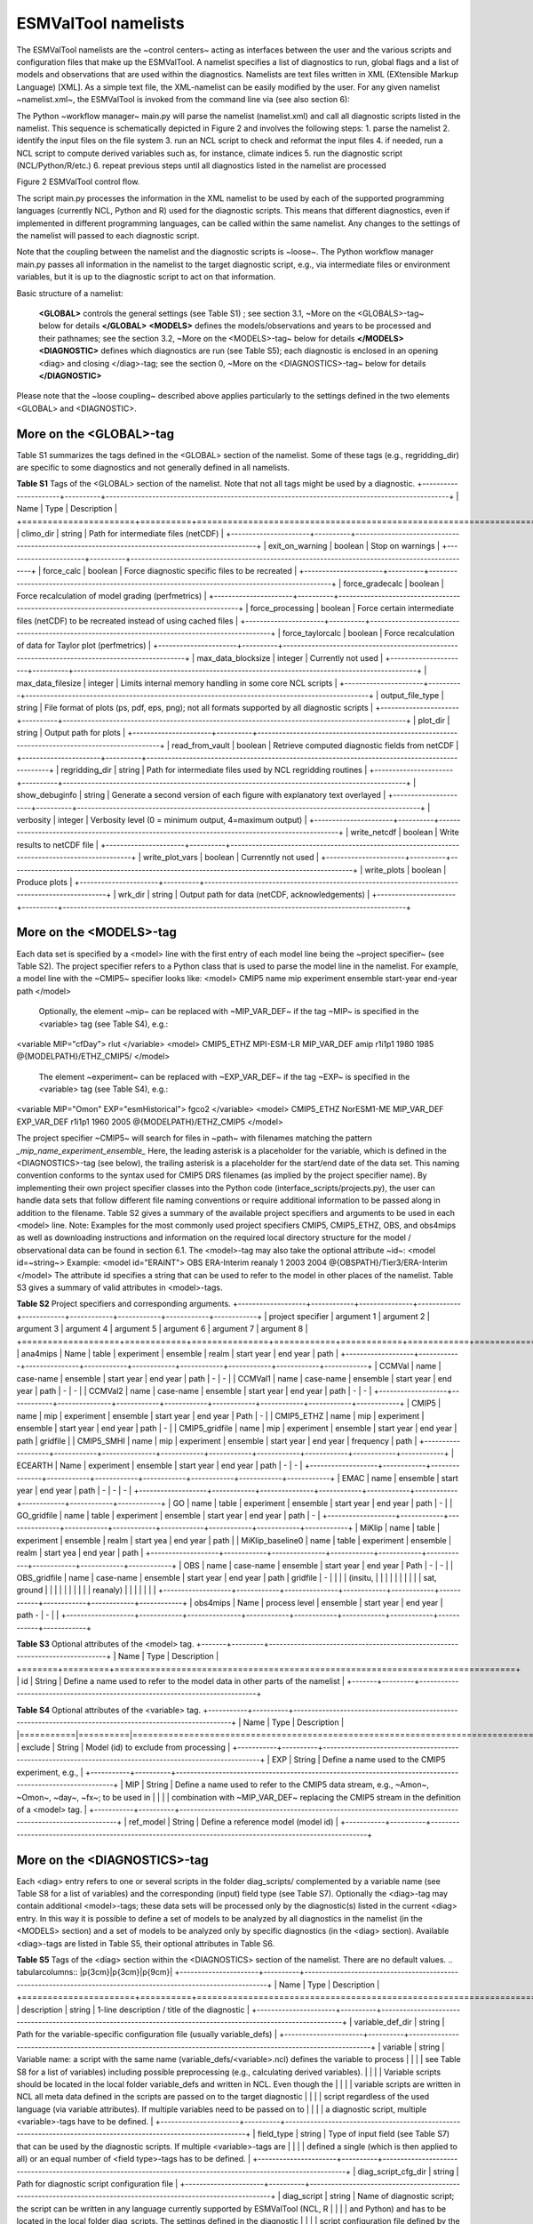 .. _namelists:

ESMValTool namelists
********************

The ESMValTool namelists are the ~control centers~ acting as interfaces between the user and the various scripts and configuration files that make up the ESMValTool. A namelist specifies a list of diagnostics to run, global flags and a list of models and observations that are used within the diagnostics. Namelists are text files written in XML (EXtensible Markup Language) [XML]. As a simple text file, the XML-namelist can be easily modified by the user.
For any given namelist ~namelist.xml~, the ESMValTool is invoked from the command line via (see also section 6):
 
The Python ~workflow manager~ main.py will parse the namelist (namelist.xml) and call all diagnostic scripts listed in the namelist. This sequence is schematically depicted in Figure 2 and involves the following steps:
1.	parse the namelist
2.	identify the input files on the file system
3.	run an NCL script to check and reformat the input files
4.	if needed, run a NCL script to compute derived variables such as, for instance, climate indices
5.	run the diagnostic script (NCL/Python/R/etc.)
6.	repeat previous steps until all diagnostics listed in the namelist are processed




Figure 2 ESMValTool control flow.

The script main.py processes the information in the XML namelist to be used by each of the supported programming languages (currently NCL, Python and R) used for the diagnostic scripts. This means that different diagnostics, even if implemented in different programming languages, can be called within the same namelist. Any changes to the settings of the namelist will passed to each diagnostic script.

Note that the coupling between the namelist and the diagnostic scripts is ~loose~. The Python workflow manager main.py passes all information in the namelist to the target diagnostic script, e.g., via intermediate files or environment variables, but it is up to the diagnostic script to act on that information.

Basic structure of a namelist:
 
	**<GLOBAL>**
	controls the general settings (see Table S1) ; see section 3.1, ~More on the <GLOBALS>-tag~ below for details
	**</GLOBAL>**
	**<MODELS>**
	defines the models/observations and years to be processed and their pathnames; see the section 3.2, ~More on the <MODELS>-tag~ below for details
	**</MODELS>**
	**<DIAGNOSTIC>**
	defines which diagnostics are run (see Table S5); each diagnostic is enclosed in an opening <diag> and closing </diag>-tag; see the section 0, ~More on the <DIAGNOSTICS>-tag~ below for details
	**</DIAGNOSTIC>**


Please note that the ~loose coupling~ described above applies particularly to the settings defined in the two elements <GLOBAL> and <DIAGNOSTIC>.



More on the <GLOBAL>-tag
========================

Table S1 summarizes the tags defined in the <GLOBAL> section of the namelist. Some of these tags (e.g., regridding_dir) are specific to some diagnostics and not generally defined in all namelists.

**Table S1** Tags of the <GLOBAL> section of the namelist. Note that not all tags might be used by a diagnostic.
+----------------------+----------+------------------------------------------------------------------------------------------------+
| Name	               | Type	  | Description                                                                                    |
+======================+==========+================================================================================================+
| climo_dir	       | string	  | Path for intermediate files (netCDF)                                                           |
+----------------------+----------+------------------------------------------------------------------------------------------------+
| exit_on_warning      | boolean  | Stop on warnings                                                                               |
+----------------------+----------+------------------------------------------------------------------------------------------------+
| force_calc	       | boolean  | Force diagnostic specific files to be recreated                                                |
+----------------------+----------+------------------------------------------------------------------------------------------------+
| force_gradecalc      | boolean  | Force recalculation of model grading (perfmetrics)                                             |
+----------------------+----------+------------------------------------------------------------------------------------------------+
| force_processing     | boolean  | Force certain intermediate files (netCDF) to be recreated instead of using cached files        |
+----------------------+----------+------------------------------------------------------------------------------------------------+
| force_taylorcalc     | boolean  | Force recalculation of data for Taylor plot (perfmetrics)                                      |
+----------------------+----------+------------------------------------------------------------------------------------------------+
| max_data_blocksize   | integer  | Currently not used                                                                             |
+----------------------+----------+------------------------------------------------------------------------------------------------+
| max_data_filesize    | integer  | Limits internal memory handling in some core NCL scripts                                       |
+----------------------+----------+------------------------------------------------------------------------------------------------+
| output_file_type     | string	  | File format of plots (ps, pdf, eps, png); not all formats supported by all diagnostic scripts  |
+----------------------+----------+------------------------------------------------------------------------------------------------+
| plot_dir             | string	  | Output path for plots                                                                          |
+----------------------+----------+------------------------------------------------------------------------------------------------+
| read_from_vault      | boolean  | Retrieve computed diagnostic fields from netCDF                                                |
+----------------------+----------+------------------------------------------------------------------------------------------------+
| regridding_dir       | string	  | Path for intermediate files used by NCL regridding routines                                    |
+----------------------+----------+------------------------------------------------------------------------------------------------+
| show_debuginfo       | string	  | Generate a second version of each figure with explanatory text overlayed                       |
+----------------------+----------+------------------------------------------------------------------------------------------------+
| verbosity	       | integer  | Verbosity level (0 = minimum output, 4=maximum output)                                         |
+----------------------+----------+------------------------------------------------------------------------------------------------+
| write_netcdf	       | boolean  | Write results to netCDF file                                                                   |
+----------------------+----------+------------------------------------------------------------------------------------------------+
| write_plot_vars      | boolean  | Currenntly not used                                                                            |
+----------------------+----------+------------------------------------------------------------------------------------------------+
| write_plots	       | boolean  | Produce plots                                                                                  |
+----------------------+----------+------------------------------------------------------------------------------------------------+
| wrk_dir              | string	  | Output path for data (netCDF, acknowledgements)                                                |
+----------------------+----------+------------------------------------------------------------------------------------------------+


More on the <MODELS>-tag
========================

Each data set is specified by a <model> line with the first entry of each model line being the ~project specifier~ (see Table S2). The project specifier refers to a Python class that is used to parse the model line in the namelist. For example, a model line with the ~CMIP5~ specifier looks like:
<model> CMIP5 name mip experiment ensemble start-year end-year path </model>
	Optionally, the element ~mip~ can be replaced with ~MIP_VAR_DEF~ if the tag ~MIP~ is specified in the <variable> tag (see Table S4), e.g.:
<variable MIP="cfDay"> rlut </variable>
<model> CMIP5_ETHZ MPI-ESM-LR MIP_VAR_DEF amip r1i1p1 1980 1985 @{MODELPATH}/ETHZ_CMIP5/ </model>
	The element ~experiment~ can be replaced with ~EXP_VAR_DEF~ if the tag ~EXP~ is specified in the <variable> tag (see Table S4), e.g.:
<variable MIP="Omon" EXP="esmHistorical"> fgco2 </variable>
<model> CMIP5_ETHZ NorESM1-ME MIP_VAR_DEF EXP_VAR_DEF r1i1p1 1960 2005 @{MODELPATH}/ETHZ_CMIP5 </model>

The project specifier ~CMIP5~ will search for files in ~path~ with filenames matching the pattern
*_mip_name_experiment_ensemble_*
Here, the leading asterisk is a placeholder for the variable, which is defined in the <DIAGNOSTICS>-tag (see below), the trailing asterisk is a placeholder for the start/end date of the data set. This naming convention conforms to the syntax used for CMIP5 DRS filenames (as implied by the project specifier name). By implementing their own project specifier classes into the Python code (interface_scripts/projects.py), the user can handle data sets that follow different file naming conventions or require additional information to be passed along in addition to the filename. Table S2 gives a summary of the available project specifiers and arguments to be used in each <model> line. 
Note: Examples for the most commonly used project specifiers CMIP5, CMIP5_ETHZ, OBS, and obs4mips as well as downloading instructions and information on the required local directory structure for the model / observational data can be found in section 6.1.
The <model>-tag may also take the optional attribute ~id~:
<model id=~string~>
Example:
<model id="ERAINT"> OBS ERA-Interim reanaly 1 2003 2004 @{OBSPATH}/Tier3/ERA-Interim </model>
The attribute id specifies a string that can be used to refer to the model in other places of the namelist. Table S3 gives a summary of valid attributes in <model>-tags.

**Table S2** Project specifiers and corresponding arguments.
+-------------------+------------+---------------+------------+------------+------------+------------+------------+------------+
| project specifier | argument 1 | argument 2    | argument 3 | argument 4 | argument 5 | argument 6 | argument 7 | argument 8 |
+===================+============+===============+============+============+============+============+============+============+
| ana4mips	    | Name	 | table         | experiment | ensemble   | realm      | start year | end year   | path       |
+-------------------+------------+---------------+------------+------------+------------+------------+------------+------------+
| CCMVal            | name       | case-name     | ensemble   | start year | end year   |  path      | -          | -          |
| CCMVal1           | name       | case-name     | ensemble   | start year | end year   |  path      | -          | -          |
| CCMVal2	    | name       | case-name     | ensemble   | start year | end year   |  path      | -          | -          |
+-------------------+------------+---------------+------------+------------+------------+------------+------------+------------+
| CMIP5             | name       | mip           | experiment | ensemble   | start year |  end year  | Path       | -          |
| CMIP5_ETHZ        | name       | mip           | experiment | ensemble   | start year |  end year  | path       | -          |
| CMIP5_gridfile    | name       | mip           | experiment | ensemble   | start year |  end year  | path       | gridfile   |
| CMIP5_SMHI        | name       | mip           | experiment | ensemble   | start year |  end year  | frequency  | path       |
+-------------------+------------+---------------+------------+------------+------------+------------+------------+------------+
| ECEARTH	    | Name	 | experiment    | ensemble   | start year | end year   | path       | -          | -          |
+-------------------+------------+---------------+------------+------------+------------+------------+------------+------------+
| EMAC              | name	 | ensemble      | start year | end year   | path       | -          | -          | -          |
+-------------------+------------+---------------+------------+------------+------------+------------+------------+------------+
| GO                | name       | table         | experiment | ensemble   | start year | end year   | path       | -          |
| GO_gridfile       | name       | table         | experiment | ensemble   | start year | end year   | path       | -          |
+-------------------+------------+---------------+------------+------------+------------+------------+------------+------------+
| MiKlip            | name       | table         | experiment | ensemble   | realm      | start yea  | end year   | path       |
| MiKlip_baseline0  | name       | table         | experiment | ensemble   | realm      | start yea  | end year   | path       |
+-------------------+------------+---------------+------------+------------+------------+------------+------------+------------+
| OBS               | name       | case-name     | ensemble   | start year | end year   | Path       | -          | -          |
| OBS_gridfile	    | name       | case-name     | ensemble   | start year | end year   | path       | gridfile   | -          |
|                   |            | (insitu,      |            |            |            |            |            |            |
|                   |            | sat, ground   |            |            |            |            |            |            |
|                   |            |  reanaly)     |            |            |            |            |            |            |
+-------------------+------------+---------------+------------+------------+------------+------------+------------+------------+
| obs4mips	    | Name	 | process level | ensemble   | start year | end year   | path	-    | -          |            |
+-------------------+------------+---------------+------------+------------+------------+------------+------------+------------+

**Table S3**  Optional attributes of the <model> tag.
+-------+---------+------------------------------------------------------------------------------+
| Name	| Type    | Description                                                                  |
+=======+=========+==============================================================================+
| id	| String  | Define a name used to refer to the model data in other parts of the namelist |
+-------+---------+------------------------------------------------------------------------------+


**Table S4**  Optional attributes of the <variable> tag.
+-----------+----------+----------------------------------------------------------------------------------------------------------+
| Name      | Type     | Description                                                                                              |
|===========|==========|==========================================================================================================|
| exclude   | String   | Model (id) to exclude from processing                                                                    |
+-----------+----------+----------------------------------------------------------------------------------------------------------+
| EXP	    | String   | Define a name used to the CMIP5 experiment, e.g.,                                                        |
+-----------+----------+----------------------------------------------------------------------------------------------------------+
| MIP	    | String   | Define a name used to refer to the CMIP5 data stream, e.g., ~Amon~, ~Omon~, ~day~, ~fx~; to be used in    |
|           |          | combination with ~MIP_VAR_DEF~ replacing the CMIP5 stream in the definition of a <model> tag.            |
+-----------+----------+----------------------------------------------------------------------------------------------------------+
| ref_model | String   | Define a reference model (model id)                                                                      |
+-----------+----------+----------------------------------------------------------------------------------------------------------+

More on the <DIAGNOSTICS>-tag
=============================

Each <diag> entry refers to one or several scripts in the folder diag_scripts/ complemented by a variable name (see Table S8 for a list of variables) and the corresponding (input) field type (see Table S7). Optionally the <diag>-tag may contain additional <model>-tags; these data sets will be processed only by the diagnostic(s) listed in the current <diag> entry. In this way it is possible to define a set of models to be analyzed by all diagnostics in the namelist (in the <MODELS> section) and a set of models to be analyzed only by specific diagnostics (in the <diag> section). Available <diag>-tags are listed in Table S5, their optional attributes in Table S6.

**Table S5** Tags of the <diag> section within the <DIAGNOSTICS> section of the namelist. There are no default values.
.. tabularcolumns:: |p{3cm}|p{3cm}|p{9cm}|
+----------------------+----------+-----------------------------------------------------------------------------------------------------------------+
| Name	               | Type     | Description                                                                                                     |
+======================+==========+=================================================================================================================+
| description          | string   | 1-line description / title of the diagnostic                                                                    |
+----------------------+----------+-----------------------------------------------------------------------------------------------------------------+
| variable_def_dir     | string   | Path for the variable-specific configuration file (usually variable_defs)                                       |
+----------------------+----------+-----------------------------------------------------------------------------------------------------------------+
| variable	       | string   | Variable name: a script with the same name (variable_defs/<variable>.ncl) defines the variable to process       |
|                      |          | see Table S8 for a list of variables) including possible preprocessing (e.g., calculating derived variables).   |
|                      |          | Variable scripts should be located in the local folder variable_defs and written in NCL. Even though the        |
|                      |          | variable scripts are written in NCL all meta data defined in the scripts are passed on to the target diagnostic | 
|                      |          | script regardless of the used language (via variable attributes). If multiple variables need to be passed on to |
|                      |          | a diagnostic script, multiple <variable>-tags have to be defined.                                               |
+----------------------+----------+-----------------------------------------------------------------------------------------------------------------+
| field_type	       | string   | Type of input field (see Table S7) that can be used by the diagnostic scripts. If multiple <variable>-tags are  |
|                      |          | defined a single (which is then applied to all) or an equal number of <field type>-tags has to be defined.      |
+----------------------+----------+-----------------------------------------------------------------------------------------------------------------+
| diag_script_cfg_dir  | string	  | Path for diagnostic script configuration file                                                                   |
+----------------------+----------+-----------------------------------------------------------------------------------------------------------------+
| diag_script	       | string	  | Name of diagnostic script; the script can be written in any language currently supported by ESMValTool (NCL, R  |
|                      |          | and Python) and has to be located in the local folder diag_scripts. The settings defined in the diagnostic      |
|                      |          | script configuration file defined by the diag_script cfg attribute is loaded at the beginning of the diagnostic |
|                      |          | script.                                                                                                         |
+------------------+----------+---------------------------------------------------------------------------------------------------------------------+
| model (optional)     | string	  | Additional data sets specific for this <diag>-section. Data sets defined here will be processed in addition to  |
|                      |          |  the  |ones defined in the MODELS section (see above) but will be ignored by other <diag>-sections.             |
+----------------------+----------+-----------------------------------------------------------------------------------------------------------------+

Table S6 Optional attributes of selected tags in the <diag> section. 
Name	Type	Parent tag	Description
ref_model	string	<variable>	Defines this data set as the reference data set within the diagnostic. The string ref_model refers to either the model name, as specified in Table S2, or the model attribute id as specified in Table S3. Note that because both model and observational data sets are specified via the <model>-tag any of them can be used as a reference data set. 
exclude	string	<variable>	When using more than one variable corresponding to different observational data sets (e.g., precipitation and skin temperature), it is necessary to use this attribute to match which variable goes with which data set, e.g., pr with TRMM and ts with HadISST using,
 
<variable ref_model=~trmm~ exclude=~hadisst~>  pr ~
<variable ref_model=~hadisst~ exclude=~trmm~>  ts ~
cfg	string	<diag_script>	Configuration file for the diagnostic script

Table S7 Field types.
Name	Description
T2Ms	Monthly-mean 2d atmosphere or land surface data (longitude, latitude, time:month)
T3M	Monthly-mean 3d atmosphere data (longitude, latitude, pressure, time:month)
T2Mz	Monthly-mean zonal mean 2d atmosphere or land surface data (longitude, pressure, time:month)
T1Ms	Monthly-mean 1d atmosphere or land surface data on a certain pressure level (latitude, time:month)
T2Ds	Daily-mean 2d atmosphere data (longitude, latitude, time:day)
T3D	Daily-mean 3d atmosphere data (longitude, latitude, pressure, time:day)
T2Dz	Daily-mean zonal mean 2d atmosphere data (latitude, pressure, time:month)
T2Is	Daily instantaneous 2d atmosphere data for all years (longitude, latitude, time:day)
T3I	Daily-instantaneous 3d atmosphere data for selected years (longitude, latitude, model level, time:day)
T2Iz	Daily instantaneous zonal mean 2d atmosphere data for all years (latitude, pressure, time:day)
T1Iz	Daily instantaneous 1d field for all years (latitude-pressure, time:day)
T0I	Daily instantaneous 0d field for all years (time:day)
T0As	Annual-mean 0d atmosphere or land surface data on a certain pressure level (latitude, time:year)
F2Ms	Constant 2d land surface data (latitude, longitude)
TO2Ms	Monthly-mean 2d ocean or sea ice data (longitude, latitude, time:month)
TO3M	Monthly-mean 3d ocean or sea ice data (longitude, latitude, model level, time:month)

Table S8 Variable definition scripts.
Script name	Description
abs550aer	Absorption optical depth (550 nm)
albisccp.ncl	ISCCP-like cloud albedo
baresoilFrac.ncl	Fraction of bare soil (land cover variable)
chl.ncl	Chlorophyll mass concentration at the surface (ocean)
clivi.ncl	Vertically integrated cloud ice
cl.ncl	Cloud area fraction (3d)
clt.ncl	Total cloud fraction
cltisccp.ncl	ISCCP-like total cloud fraction
cltStderr.ncl	Standard error of total cloud fraction (observations)
clwvi.ncl	Vertically integrated total cloud water (ice + liquid)
co2flux.ncl	Sum of land and ocean carbon fluxes
conccnd10.ncl	EMAC aerosol variable
conccnd5.ncl	EMAC aerosol variable
conccnmode.ncl	EMAC aerosol variable
conccnSTPd120.ncl	EMAC aerosol variable
conccnSTPd14.ncl	EMAC aerosol variable
conccnSTPd3.ncl	EMAC aerosol variable
conccnSTPd5.ncl	EMAC aerosol variable
conccnSTPmode.ncl	EMAC aerosol variable
cropFrac.ncl	Fraction of crop (land cover variable)
cSoil.ncl	Carbon mass in soil pool
cumnbp.ncl	Cumulated NBP
cVeg.ncl	Carbon mass in vegetation
diamcnmode.ncl	EMAC aerosol variable
dos.ncl	Degree of saturation
dosStderr.ncl	Degree of saturation standard error (observations)
et.ncl	Evapotranspiration
evspsbl.ncl	Evaporation
fgco2.ncl	Surface downward CO2 flux (ocean)
grassFrac.ncl	Fraction of grass (land cover variable)
grassNcropFrac.ncl	Fraction of grass + crop (land cover variable)
gpp.ncl	Carbon mass flux out of atmosphere due to gross primary production on land
hfds.ncl	Downward heat flux at sea surface
hfls.ncl	Surface upward latent heat flux (includes both evaporation and sublimation)
hfss.ncl	Surface upward sensible heat flux
hus.ncl	Specific humidity
huss.ncl	Surface specific humidity
intpp.ncl	Carbon cycle variable
ita.ncl	Depth weighted temperature (ocean, 730 m)
iwpStderr.ncl	Ice water path standard error (observations)
lai.ncl	Leaf area index
LW_CRE.ncl	Longwave cloud radiative forcing
lwp.ncl	Vertically integrated cloud water (liquid only)
lwpStderr.ncl	Vertically integrated cloud water standard error (observations)
mlotst.ncl	Ocean mixed layer thickness
mmraer.ncl	EMAC aerosol variable
mmrbcfree.ncl	EMAC aerosol variable
mmrbc.ncl	BC mass mixing ration
mrro.ncl	Total runoff
mrso.ncl	Soil moisture content
msftmyz.ncl	Ocean meridional overturning mass streamfunction
MyVar.ncl	Template
nbp.ncl	Carbon mass flux out of atmosphere due to net biospheric production on land
NET_CRE.ncl	Net cloud forcing
o2.ncl	O2 (ocean)
o2_onelev.ncl	O2 (ocean) on a single level
od550aer.ncl	Aerosol optical depth (550 nm)
od550aerStderr.ncl	Aerosol optical depth (550 nm) standard error (observations)
od550lt1aer	Fine mode aerosol optical depth (550 nm)
od870aer	Aerosol optical depth (870 nm)
od870aerStderr	Aerosol optical depth (870 nm) standard error (observations)
pastureFrac.ncl	Fraction pasture (land cover variable)
pctisccp.ncl	ISCCP-like cloud top height
prc-mmh	Convective precipitation in mm per hour
pr-mmday.ncl	Precipitation (total) in mm per day
pr-mmh.ncl	Precipitation (total) in mm per hour
pr.ncl	Precipitation (total)
prStderr.ncl	Precipitation (total) standard error (observations)
prw.ncl	Water vapor path
prwStderr.ncl	Water vapor path standard error (observations)
psl.ncl	Surface pressure
rldscs.ncl	Surface downwelling longwave flux (clear sky)
rlds.ncl	Surface downwelling longwave flux (all sky)
rlus.ncl	Surface upwelling longwave flux
rlutcs.ncl	TOA outgoing clear-sky longwave radiation
rlut.ncl	TOA outgoing all-sky longwave radiation
rsdscs.ncl	Surface downwelling shortwave flux (clear_sky)
rsds.ncl	Surface downwelling shortwave flux (all sky)
rsutcs.ncl	TOA outgoing clear-sky shortwave radiation
rsut.ncl	TOA outgoing all-sky shortwave radiation
sconcbc.ncl	BC surface concentration
sconccl.ncl	Cl- surface concentration (aerosol)
sconcna.ncl	Na+ surface concentration (aerosol)
sconcnh4.ncl	NH4 surface concentration
sconcno3.ncl	NO3 surface concentration
sconcoa.ncl	Organic aerosol (OA) surface concentration
sconcpm10.ncl	PM10 surface concentration
sconcpm2p5.ncl	PM2.5 surface concentration
sconcso4.ncl	SO4 surface concentration
sfcWind.ncl	Near-surface wind speed
sftlf.ncl	Land fraction
shrubFrac.ncl	Fraction shrub (land cover variable)
shrubNtreeFrac.ncl	Fraction shrub and tree (land cover variable)
sic.ncl	Sea ice area fraction
sicStderr.ncl	Sea ice area fraction standard error (observations)
sit.ncl	Sea ice thickness
sm.ncl	Volumetric moisture content of soil layer
smStderr.ncl	Volumetric moisture content of soil layer standard error (observations)
snc.ncl	Fraction of grid cell covered by snow on land
snd.ncl	Surface snow thickness
snw.ncl	Mass of snow on land
so.ncl	Sea water salinity
sos.ncl	Sea surface salinity
spco2.ncl	pCO2 (ocean)
stratospheric_column.ncl	Stratospheric ozone column
SW_CRE.ncl	Shortwave cloud radiative forcing
talk.ncl	Total alkalinity (ocean)
ta.ncl	Air temperature
tas.ncl	Near-surface air temperature 
tas-degC.cnl	Near-surface air temperature in degrees Centigrade
tauu.ncl	Surface eastward wind stress
tauv.ncl	Surface northward wind stress
tauw.ncl	Surface wind stress
theta-850.ncl	Potential temperature at 850 hPa
theta.ncl	Potential temperature
to.ncl	Sea water temperature
tos.ncl	Sea surface temperature
total_column.ncl	Total ozone column
toz.ncl	Total ozone column (alternative name)
tozStderr.ncl	Total ozone column standard error (observations)
treeFrac.ncl	Fraction tree (land cover variable)
tro3.ncl	Ozone volume mixing ratio
tro3_NHext.ncl	Ozone volume mixing ratio restricted to northern hemisphere extra tropics
tro3prof.ncl	Vertical profile of zonally averaged ozone mixing ratio
tro3_SHext.ncl	Ozone volume mixing ratio restricted to southern hemisphere extra tropics
tro3_Trop.ncl	Ozone volume mixing ratio restricted to tropics
tropospheric_column.ncl	Tropospheric ozone column
tropoz.ncl	Tropospheric ozone column (alternative name)
ts.ncl	Skin temperature
tsStderr.ncl	Skin temperature standard error (observations)
ua-1000.ncl	Wind u-component at 1000 hPa
ua-200-850.ncl	Wind u-component at 200 hPa and at 850 hPa (monsoon diagnostics)
ua-200.ncl	Wind u-component at 200 hPa
ua-700.ncl	Wind u-component at 700 hPa
ua-850.ncl	Wind u-component at 850 hPa
ua-925.ncl	Wind u-component at 925 hPa
ua.ncl	Wind u-component
uo.ncl	Sea water x velocity
va-200-850.ncl	Wind v-component at 200 hPa and at 850 hPa (monsoon diagnostics)
va-200.ncl	Wind v-component at 200 hPa
va-700.ncl	Wind v-component at 700 hPa
va-850.ncl	Wind v-component at 850 hPa
va-925.ncl	Wind v-component at 925 hPa
va.ncl	Wind v-component
vmrc2h4.ncl	EMAC chemistry variable
vmrc2h6.ncl	EMAC chemistry variable
vmrc3h6.ncl	EMAC chemistry variable
vmrc3h8.ncl	EMAC chemistry variable
vmrch3coch3.ncl	EMAC chemistry variable
vmrco_alt.ncl	EMAC chemistry variable
vmrco_azr.ncl	EMAC chemistry variable
vmrco_chr.ncl	EMAC chemistry variable
vmrco_eic.ncl	EMAC chemistry variable
vmrco_gmi.ncl	EMAC chemistry variable
vmrco_hpb.ncl	EMAC chemistry variable
vmrco_lef.ncl	EMAC chemistry variable
vmrco_mlo.ncl	EMAC chemistry variable
vmrco.ncl	CO volume mixing ratio
vmrco_nwr.ncl	EMAC chemistry variable
vmrh2o.ncl	EMAC chemistry variable
vmrnox.ncl	NOx volume mixing ratio
vo.ncl	Sea water y velocity
wfpe-mmday	Water flux from precipitation and evaporation in mm day-1
wfpe.ncl	Water flux from precipitation and evaporation
xco2.ncl	Column averaged CO2 mixing ratio
xco2Stderr.ncl	Column averaged CO2 mixing ratio standard error (observations)
zg.ncl	Geopotential height

Typically, all namelists are stored in the folder nml, the naming convention is namelist_xxx.xml with ~xxx~ being the name of the diagnostic and/or a description of the purpose of the namelist:
	For papers
xxx = SurnameYearJournalabbreviation (e.g., stocker12jgr, stocker12sci1, stocker12sci2). 
	For copies of reports that are not publicly available
xxx = OrgYearTitleabbrev (e.g., unep10water, unep11gap, roysoc09geoengineering).
	For grouped sets of diagnostics and performance metrics that do not follow a published paper or report
xxx = an intuitive name describing the scientific topic (e.g., aerosol, MyDiag, SAMonsoon, SeaIce)


Namelist configuration file
===========================

The user can define base path names in a namelist configuration file and refer to them in the actual namelist file. The configuration file such as, for instance, config_private.xml has the following structure:
<?xml version="1.0" encoding="UTF-8"?>
<settings>
        <pathCollection>
                <usrpath category="userDirectory" type="output" id="WORKPATH">
                        <path>./work/</path>
                        <description>working directory</description>
                </usrpath>
                <usrpath category="userDirectory" type="output" id="PLOTPATH">
                        <path>./work/plots/</path>
                        <description>directory for output plots</description>
                </usrpath>
                <usrpath category="userDirectory" type="output" id="CLIMOPATH">
                        <path>./work/climo/</path>
                        <description>directory for output files</description>
                </usrpath>
                <usrpath category="simulation" type="input" id="MODELPATH">
                        <path>/path/to/model/data/</path>
                        <description>root directory of model data</description>
                </usrpath>
                <usrpath category="observation" type="input" id="OBSPATH">
                        <path>/path/to/data/OBS/</path>
                        <description>root directory of observational data</description>
                </usrpath>
                <usrpath category="auxiliary" type="input" id="AUXPATH">
                        <path>/path/to/data/AUX/</path>
                        <description>root directory of auxiliary data</description>
                </usrpath>
        </pathCollection>
</settings>

Inside the namelist file the configuration file can be included in the following way:
<include href="config_private.xml"/>
and referred to with the syntax:
@{id-of-the-usrpath}
Note: alternatively, explicitely defined pathnames can be used at any time.


Standard header for the namelist
================================

For the sake of documentation, standard headers are defined and applied to all namelists and scripts in the ESMValTool. This is a template of the standard header for the main namelist. The parts in red are the ones to be modified by the author.
<namelist_summary>
###############################################################################
namelist_name.xml

Description
A one-sentence description of the namelist content and purpose.

Author(s)
Name Surname (Affiliation, Country - e-mail@address)

Contributor(s)
Name Surname (Affiliation, Country - e-mail@address)

Project(s)
PROJECT-NAME

Reference(s)
Reference to the paper(s) considered by this namelist (if available).
Author, N. et al., Journ. Abbrev., NN, P1-P2, doi: (YEAR)

This namelist is part of the ESMValTool.
###############################################################################
</namelist_summary>


Example namelist
================

<namelist>
<include href="config_private.xml"/>
<namelist_summary>
###############################################################################
# namelist_clouds.xml
#
# Description
# Diagnostics of clouds and hydrological cycle.
# 
# Author(s)
# Axel Lauer (DLR, Germany - axel.lauer at dlr.de)
# 
# Contributor(s)
# 
# Project(s)
# EMBRACE
#
# Reference(s)
# 
# This namelist is part of the ESMValTool.
###############################################################################
</namelist_summary>

<GLOBAL>
    <write_plots type="boolean">               True              </write_plots>
    <write_netcdf type="boolean">             True             </write_netcdf>
    <force_processing type="boolean">     False             </force_processing>
    <wrk_dir type="path">                             work/           </wrk_dir>
    <plot_dir type="path">                            work/plots/ </plot_dir>
    <climo_dir type="path">                         work/climo/ </climo_dir>
    <max_data_filesize type="integer">      100               </max_data_filesize>
    <verbosity  type="integer">                     1                   </verbosity>
    <exit_on_warning  type="boolean">     False             </exit_on_warning>
    <output_file_type>                                    ps                  </output_file_type>
</GLOBAL>

<MODELS>
    <model>  CMIP5_ETHZ CESM1-CAM5   Amon  historical  r1i1p1  2000 2004  @{MODELPATH}/ETHZ_CMIP5/    </model>
    <model>  CMIP5_ETHZ GFDL-ESM2G    Amon  historical  r1i1p1  2000 2004  @{MODELPATH}/ETHZ_CMIP5/   </model>
    <model>  CMIP5_ETHZ MIROC5             Amon  historical  r1i1p1  2000 2004  @{MODELPATH}/ETHZ_CMIP5/   </model>
    <model>  CMIP5_ETHZ MPI-ESM-MR    Amon  historical  r1i1p1  2000 2004  @{MODELPATH}/ETHZ_CMIP5/   </model>
    <model>  CMIP5_ETHZ NorESM1-M      Amon  historical  r1i1p1  2000 2004  @{MODELPATH}/ETHZ_CMIP5/   </model>
</MODELS>

<!
       This is an example of a comment in XML
 -->


<!-- Please do not change anything below this line, 
     unless you want to modify the standard diagnostic settings. -->
<DIAGNOSTICS>
    <diag>
        <description> Cloud diagnostics</description>
        <variable_def_dir>           ./variable_defs/        </variable_def_dir>
        <variable>                             lwp                           </variable>
        <field_type>                         T2Ms                        </field_type>
        <diag_script_cfg_dir>      ./nml/cfg_clouds/     </diag_script_cfg_dir>
        <model> OBS UWisc sat v2 1988 2007 @{OBSPATH}/UWisc </model>
        <diag_script cfg="cfg_clouds.ncl">    clouds.ncl    </diag_script>
    </diag>
</DIAGNOSTICS>

</namelist>
